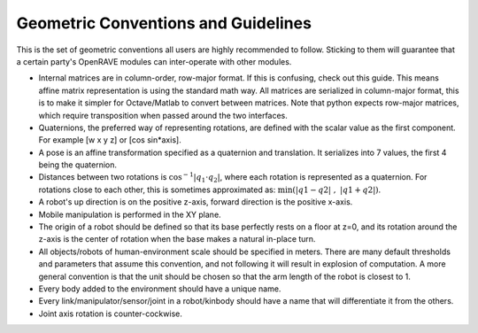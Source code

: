 .. _geometric_conventions:

Geometric Conventions and Guidelines
====================================

This is the set of geometric conventions all users are highly recommended to follow. Sticking to them will guarantee that a certain party's OpenRAVE modules can inter-operate with other modules.

* Internal matrices are in column-order, row-major format. If this is confusing, check out this guide. This means affine matrix representation is using the standard math way. All matrices are serialized in column-major format, this is to make it simpler for Octave/Matlab to convert between matrices. Note that python expects row-major matrices, which require transposition when passed around the two interfaces.

* Quaternions, the preferred way of representing rotations, are defined with the scalar value as the first component. For example [w x y z] or [cos sin*axis].

* A pose is an affine transformation specified as a quaternion and translation. It serializes into 7 values, the first 4 being the quaternion.

* Distances between two rotations is :math:`\cos^{-1} | q_1 \cdot q_2 |`, where each rotation is represented as a quaternion. For rotations close to each other, this is sometimes approximated as: :math:`\min\left( | q1 - q2 | \; , \; | q1 + q2 |\right)`.

* A robot's up direction is on the positive z-axis, forward direction is the positive x-axis.

* Mobile manipulation is performed in the XY plane.

* The origin of a robot should be defined so that its base perfectly rests on a floor at z=0, and its rotation around the z-axis is the center of rotation when the base makes a natural in-place turn.

* All objects/robots of human-environment scale should be specified in meters. There are many default thresholds and parameters that assume this convention, and not following it will result in explosion of computation. A more general convention is that the unit should be chosen so that the arm length of the robot is closest to 1.

* Every body added to the environment should have a unique name.

* Every link/manipulator/sensor/joint in a robot/kinbody should have a name that will differentiate it from the others.

* Joint axis rotation is counter-cockwise.
